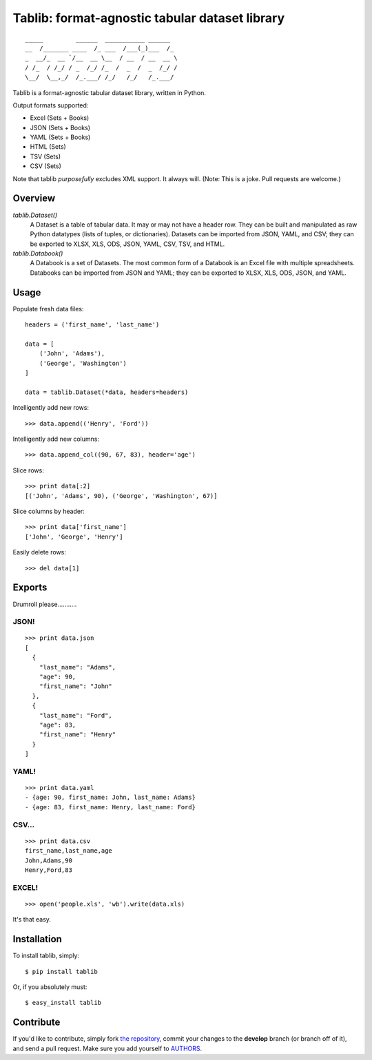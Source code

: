 Tablib: format-agnostic tabular dataset library
===============================================

::

    _____         ______  ___________ ______
    __  /_______ ____  /_ ___  /___(_)___  /_
    _  __/_  __ `/__  __ \__  / __  / __  __ \
    / /_  / /_/ / _  /_/ /_  /  _  /  _  /_/ /
    \__/  \__,_/  /_.___/ /_/   /_/   /_.___/



Tablib is a format-agnostic tabular dataset library, written in Python.

Output formats supported:

- Excel (Sets + Books)
- JSON (Sets + Books)
- YAML (Sets + Books)
- HTML (Sets)
- TSV (Sets)
- CSV (Sets)

Note that tablib *purposefully* excludes XML support. It always will. (Note: This is a joke. Pull requests are welcome.)

Overview
--------

`tablib.Dataset()`
    A Dataset is a table of tabular data.
    It may or may not have a header row.
    They can be built and manipulated as raw Python datatypes (lists of tuples, or dictionaries).
    Datasets can be imported from JSON, YAML, and CSV;
    they can be exported to XLSX, XLS, ODS, JSON, YAML, CSV, TSV, and HTML.

`tablib.Databook()`
    A Databook is a set of Datasets.
    The most common form of a Databook is an Excel file with multiple spreadsheets.
    Databooks can be imported from JSON and YAML;
    they can be exported to XLSX, XLS, ODS, JSON, and YAML.

Usage
-----

Populate fresh data files: ::

    headers = ('first_name', 'last_name')

    data = [
        ('John', 'Adams'),
        ('George', 'Washington')
    ]

    data = tablib.Dataset(*data, headers=headers)


Intelligently add new rows: ::

    >>> data.append(('Henry', 'Ford'))

Intelligently add new columns: ::

    >>> data.append_col((90, 67, 83), header='age')

Slice rows:  ::

    >>> print data[:2]
    [('John', 'Adams', 90), ('George', 'Washington', 67)]


Slice columns by header: ::

    >>> print data['first_name']
    ['John', 'George', 'Henry']

Easily delete rows: ::

    >>> del data[1]

Exports
-------

Drumroll please...........

JSON!
+++++
::

    >>> print data.json
    [
      {
        "last_name": "Adams",
        "age": 90,
        "first_name": "John"
      },
      {
        "last_name": "Ford",
        "age": 83,
        "first_name": "Henry"
      }
    ]


YAML!
+++++
::

    >>> print data.yaml
    - {age: 90, first_name: John, last_name: Adams}
    - {age: 83, first_name: Henry, last_name: Ford}

CSV...
++++++
::

    >>> print data.csv
    first_name,last_name,age
    John,Adams,90
    Henry,Ford,83

EXCEL!
++++++
::

    >>> open('people.xls', 'wb').write(data.xls)

It's that easy.


Installation
------------

To install tablib, simply: ::

    $ pip install tablib

Or, if you absolutely must: ::

    $ easy_install tablib

Contribute
----------

If you'd like to contribute, simply fork `the repository`_, commit your
changes to the **develop** branch (or branch off of it), and send a pull
request. Make sure you add yourself to AUTHORS_.




.. _`the repository`: http://github.com/kennethreitz/tablib
.. _AUTHORS: http://github.com/kennethreitz/tablib/blob/master/AUTHORS
